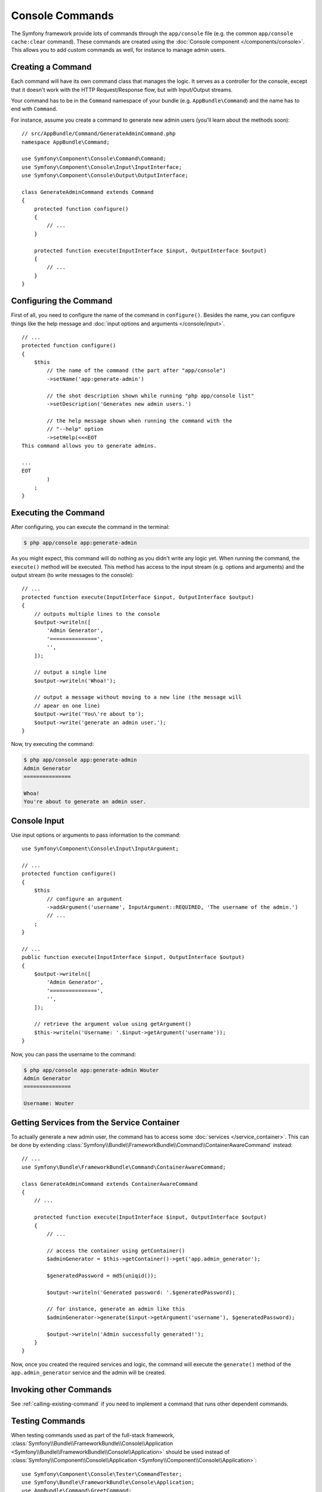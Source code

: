 .. index::
   single: Console; Create commands

Console Commands
================

The Symfony framework provide lots of commands through the ``app/console`` file
(e.g. the common ``app/console cache:clear`` command). These commands are
created using the :doc:`Console component </components/console>`. This allows
you to add custom commands as well, for instance to manage admin users.

Creating a Command
------------------

Each command will have its own command class that manages the logic. It serves
as a controller for the console, except that it doesn't work with the HTTP
Request/Response flow, but with Input/Output streams.

Your command has to be in the ``Command`` namespace of your bundle (e.g.
``AppBundle\Command``) and the name has to end with ``Command``.

For instance, assume you create a command to generate new admin users (you'll
learn about the methods soon)::

    // src/AppBundle/Command/GenerateAdminCommand.php
    namespace AppBundle\Command;

    use Symfony\Component\Console\Command\Command;
    use Symfony\Component\Console\Input\InputInterface;
    use Symfony\Component\Console\Output\OutputInterface;

    class GenerateAdminCommand extends Command
    {
        protected function configure()
        {
            // ...
        }

        protected function execute(InputInterface $input, OutputInterface $output)
        {
            // ...
        }
    }

Configuring the Command
-----------------------

First of all, you need to configure the name of the command in ``configure()``.
Besides the name, you can configure things like the help message and
:doc:`input options and arguments </console/input>`.

::

    // ...
    protected function configure()
    {
        $this
            // the name of the command (the part after "app/console")
            ->setName('app:generate-admin')

            // the shot description shown while running "php app/console list"
            ->setDescription('Generates new admin users.')

            // the help message shown when running the command with the
            // "--help" option
            ->setHelp(<<<EOT
    This command allows you to generate admins.

    ...
    EOT
            )
        ;
    }

Executing the Command
---------------------

After configuring, you can execute the command in the terminal:

.. code-block:: bash

    $ php app/console app:generate-admin

As you might expect, this command will do nothing as you didn't write any logic
yet. When running the command, the ``execute()`` method will be executed. This
method has access to the input stream (e.g. options and arguments) and the
output stream (to write messages to the console)::

    // ...
    protected function execute(InputInterface $input, OutputInterface $output)
    {
        // outputs multiple lines to the console
        $output->writeln([
            'Admin Generator',
            '===============',
            '',
        ]);

        // output a single line
        $output->writeln('Whoa!');

        // output a message without moving to a new line (the message will
        // apear on one line)
        $output->write('You\'re about to');
        $output->write('generate an admin user.');
    }

Now, try executing the command:

.. code-block:: bash

    $ php app/console app:generate-admin
    Admin Generator
    ===============

    Whoa!
    You're about to generate an admin user.

Console Input
-------------

Use input options or arguments to pass information to the command::

    use Symfony\Component\Console\Input\InputArgument;

    // ...
    protected function configure()
    {
        $this
            // configure an argument
            ->addArgument('username', InputArgument::REQUIRED, 'The username of the admin.')
            // ...
        ;
    }

    // ...
    public function execute(InputInterface $input, OutputInterface $output)
    {
        $output->writeln([
            'Admin Generator',
            '===============',
            '',
        ]);

        // retrieve the argument value using getArgument()
        $this->writeln('Username: '.$input->getArgument('username'));
    }

Now, you can pass the username to the command:

.. code-block:: bash

    $ php app/console app:generate-admin Wouter
    Admin Generator
    ===============

    Username: Wouter

.. seealso::

    Read :doc:`/console/input` for more information about console options and
    arguments.

Getting Services from the Service Container
-------------------------------------------

To actually generate a new admin user, the command has to access some
:doc:`services </service_container>`. This can be done by extending
:class:`Symfony\\Bundle\\FrameworkBundle\\Command\\ContainerAwareCommand`
instead::

    // ...
    use Symfony\Bundle\FrameworkBundle\Command\ContainerAwareCommand;

    class GenerateAdminCommand extends ContainerAwareCommand
    {
        // ...

        protected function execute(InputInterface $input, OutputInterface $output)
        {
            // ...

            // access the container using getContainer()
            $adminGenerator = $this->getContainer()->get('app.admin_generator');

            $generatedPassword = md5(uniqid());

            $output->writeln('Generated password: '.$generatedPassword);

            // for instance, generate an admin like this
            $adminGenerator->generate($input->getArgument('username'), $generatedPassword);

            $output->writeln('Admin successfully generated!');
        }
    }

Now, once you created the required services and logic, the command will execute
the ``generate()`` method of the ``app.admin_generator`` service and the admin
will be created.

Invoking other Commands
-----------------------

See :ref:`calling-existing-command` if you need to implement a command that runs
other dependent commands.

Testing Commands
----------------

When testing commands used as part of the full-stack framework,
:class:`Symfony\\Bundle\\FrameworkBundle\\Console\\Application <Symfony\\Bundle\\FrameworkBundle\\Console\\Application>`
should be used instead of
:class:`Symfony\\Component\\Console\\Application <Symfony\\Component\\Console\\Application>`::

    use Symfony\Component\Console\Tester\CommandTester;
    use Symfony\Bundle\FrameworkBundle\Console\Application;
    use AppBundle\Command\GreetCommand;

    class ListCommandTest extends \PHPUnit_Framework_TestCase
    {
        public function testExecute()
        {
            // mock the Kernel or create one depending on your needs
            $application = new Application($kernel);
            $application->add(new GreetCommand());

            $command = $application->find('demo:greet');
            $commandTester = new CommandTester($command);
            $commandTester->execute(
                array(
                    'name'    => 'Fabien',
                    '--yell'  => true,
                )
            );

            $this->assertRegExp('/.../', $commandTester->getDisplay());

            // ...
        }
    }

.. note::

    In the specific case above, the ``name`` parameter and the ``--yell`` option
    are not mandatory for the command to work, but are shown so you can see
    how to customize them when calling the command.

To be able to use the fully set up service container for your console tests
you can extend your test from
:class:`Symfony\\Bundle\\FrameworkBundle\\Test\\KernelTestCase`::

    use Symfony\Component\Console\Tester\CommandTester;
    use Symfony\Bundle\FrameworkBundle\Console\Application;
    use Symfony\Bundle\FrameworkBundle\Test\KernelTestCase;
    use AppBundle\Command\GreetCommand;

    class ListCommandTest extends KernelTestCase
    {
        public function testExecute()
        {
            $kernel = $this->createKernel();
            $kernel->boot();

            $application = new Application($kernel);
            $application->add(new GreetCommand());

            $command = $application->find('demo:greet');
            $commandTester = new CommandTester($command);
            $commandTester->execute(
                array(
                    'name'    => 'Fabien',
                    '--yell'  => true,
                )
            );

            $this->assertRegExp('/.../', $commandTester->getDisplay());

            // ...
        }
    }
